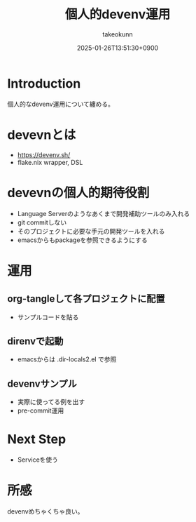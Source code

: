 :PROPERTIES:
:ID:       AC34BF32-B755-C764-856B-FD332101AB48
:END:
#+TITLE: 個人的devenv運用
#+AUTHOR: takeokunn
#+DESCRIPTION: description
#+DATE: 2025-01-26T13:51:30+0900
#+HUGO_BASE_DIR: ../../
#+HUGO_CATEGORIES: fleeting
#+HUGO_SECTION: posts/fleeting
#+HUGO_TAGS: fleeting nix
#+HUGO_DRAFT: true
#+STARTUP: content
#+STARTUP: fold
* Introduction

個人的なdevenv運用について纏める。

* devevnとは

- https://devenv.sh/
- flake.nix wrapper, DSL

* devevnの個人的期待役割

- Language Serverのようなあくまで開発補助ツールのみ入れる
- git commitしない
- そのプロジェクトに必要な手元の開発ツールを入れる
- emacsからもpackageを参照できるようにする

* 運用
** org-tangleして各プロジェクトに配置

- サンプルコードを貼る

** direnvで起動

- emacsからは .dir-locals2.el で参照

** devenvサンプル

- 実際に使ってる例を出す
- pre-commit運用

* Next Step

- Serviceを使う

* 所感

devenvめちゃくちゃ良い。
